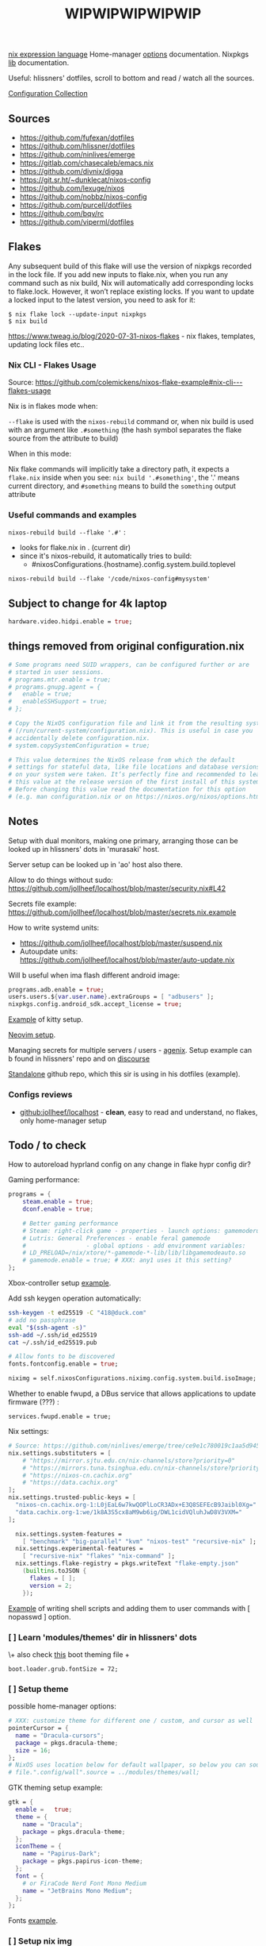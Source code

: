 #+title: WIPWIPWIPWIPWIP

[[https://nixos.org/manual/nix/stable/language/index.html][nix expression language]]
Home-manager [[https://nix-community.github.io/home-manager/options.html][options]] documentation.
Nixpkgs [[https://nixos.org/manual/nixpkgs/stable][lib]] documentation.

Useful: hlissners' dotfiles, scroll to bottom and read / watch all the sources.

[[https://nixos.wiki/wiki/Configuration_Collection][Configuration Collection]]

** Sources
- https://github.com/fufexan/dotfiles
- https://github.com/hlissner/dotfiles
- https://github.com/ninlives/emerge
- https://gitlab.com/chasecaleb/emacs.nix
- https://github.com/divnix/digga
- https://git.sr.ht/~dunklecat/nixos-config
- https://github.com/lexuge/nixos
- https://github.com/nobbz/nixos-config
- https://github.com/purcell/dotfiles
- https://github.com/bqv/rc
- https://github.com/viperml/dotfiles

** Flakes
Any subsequent build of this flake will use the version of nixpkgs recorded in
the lock file. If you add new inputs to flake.nix, when you run any command such
as nix build, Nix will automatically add corresponding locks to flake.lock.
However, it won’t replace existing locks. If you want to update a locked input
to the latest version, you need to ask for it:

: $ nix flake lock --update-input nixpkgs
: $ nix build

https://www.tweag.io/blog/2020-07-31-nixos-flakes - nix flakes, templates,
updating lock files etc..


*** Nix CLI - Flakes Usage
Source: https://github.com/colemickens/nixos-flake-example#nix-cli---flakes-usage

Nix is in flakes mode when:

 ~--flake~ is used with the ~nixos-rebuild~ command or, when nix build is used with
 an argument like ~.#something~ (the hash symbol separates the flake source from
 the attribute to build)

When in this mode:

 Nix flake commands will implicitly take a directory path, it expects a
 ~flake.nix~ inside when you see: ~nix build '.#something'~, the '.' means current
 directory, and ~#something~ means to build the ~something~ output attribute

*** Useful commands and examples

~nixos-rebuild build --flake '.#'~ :
- looks for flake.nix in . (current dir)
- since it's nixos-rebuild, it automatically tries to build:
  - #nixosConfigurations.{hostname}.config.system.build.toplevel

: nixos-rebuild build --flake '/code/nixos-config#mysystem'

** Subject to change for 4k laptop

#+begin_src nix
hardware.video.hidpi.enable = true;
#+end_src

** things removed from original configuration.nix

#+begin_src nix
  # Some programs need SUID wrappers, can be configured further or are
  # started in user sessions.
  # programs.mtr.enable = true;
  # programs.gnupg.agent = {
  #   enable = true;
  #   enableSSHSupport = true;
  # };

  # Copy the NixOS configuration file and link it from the resulting system
  # (/run/current-system/configuration.nix). This is useful in case you
  # accidentally delete configuration.nix.
  # system.copySystemConfiguration = true;

  # This value determines the NixOS release from which the default
  # settings for stateful data, like file locations and database versions
  # on your system were taken. It‘s perfectly fine and recommended to leave
  # this value at the release version of the first install of this system.
  # Before changing this value read the documentation for this option
  # (e.g. man configuration.nix or on https://nixos.org/nixos/options.html).

#+end_src

** Notes
Setup with dual monitors, making one primary, arranging those can be looked up
in hlissners' dots in 'murasaki' host.

Server setup can be looked up in 'ao' host also there.

Allow to do things without sudo: https://github.com/jollheef/localhost/blob/master/security.nix#L42

Secrets file example: https://github.com/jollheef/localhost/blob/master/secrets.nix.example

How to write systemd units:
- https://github.com/jollheef/localhost/blob/master/suspend.nix
- Autoupdate units: https://github.com/jollheef/localhost/blob/master/auto-update.nix

Will b useful when ima flash different android image:
#+begin_src nix
programs.adb.enable = true;
users.users.${var.user.name}.extraGroups = [ "adbusers" ];
nixpkgs.config.android_sdk.accept_license = true;
#+end_src

[[https://github.com/ninlives/emerge/tree/ce9e1c780019c1aa5d945545de7f25ba295b9f01/impl/neko/program/kitty/default.nix][Example]] of kitty setup.

[[https://github.com/ninlives/emerge/tree/ce9e1c780019c1aa5d945545de7f25ba295b9f01/impl/neko/program/neovim/default.nix][Neovim setup]].

Managing secrets for multiple servers / users - [[https://github.com/ryantm/agenix][agenix]]. Setup example can b
found in hlissners' repo and on [[https://discourse.nixos.org/t/install-agenix-in-environment-systempackages-on-nixos-with-flakes/17169/2][discourse]]

[[https://github.com/Ninlives/data][Standalone]] github repo, which this sir is using in his dotfiles (example).

*** Configs reviews
- [[github:jollheef/localhost]] - *clean*, easy to read and understand, no flakes,
  only home-manager setup

** Todo / to check

How to autoreload hyprland config on any change in flake hypr config dir?

Gaming performance:
#+begin_src nix
programs = {
    steam.enable = true;
    dconf.enable = true;

    # Better gaming performance
    # Steam: right-click game - properties - launch options: gamemoderun %command%
    # Lutris: General Preferences - enable feral gamemode
    # 			      - global options - add environment variables:
    # LD_PRELOAD=/nix/xtore/*-gamemode-*-lib/lib/libgamemodeauto.so
    # gamemode.enable = true; # XXX: any1 uses it this setting?
};
#+end_src

Xbox-controller setup [[https://github.com/ninlives/emerge/tree/ce9e1c780019c1aa5d945545de7f25ba295b9f01/impl/lego/service/xbox-controller.nix][example]].

Add ssh keygen operation automatically:
#+begin_src bash
ssh-keygen -t ed25519 -C "418@duck.com"
# add no passphrase
eval "$(ssh-agent -s)"
ssh-add ~/.ssh/id_ed25519
cat ~/.ssh/id_ed25519.pub
#+end_src

#+NAME: lexuge dots
#+begin_src nix
# Allow fonts to be discovered
fonts.fontconfig.enable = true;

niximg = self.nixosConfigurations.niximg.config.system.build.isoImage;
#+end_src

Whether to enable fwupd, a DBus service that allows applications to update
firmware (???) :
: services.fwupd.enable = true;

Nix settings:
#+begin_src nix
# Source: https://github.com/ninlives/emerge/tree/ce9e1c780019c1aa5d945545de7f25ba295b9f01/impl/lego/misc/nix-itself.nix
nix.settings.substituters = [
    # "https://mirror.sjtu.edu.cn/nix-channels/store?priority=0"
    # "https://mirrors.tuna.tsinghua.edu.cn/nix-channels/store?priority=5"
    # "https://nixos-cn.cachix.org"
    # "https://data.cachix.org"
];
nix.settings.trusted-public-keys = [
  "nixos-cn.cachix.org-1:L0jEaL6w7kwQOPlLoCR3ADx+E3Q8SEFEcB9Jaibl0Xg="
  "data.cachix.org-1:we/1k8A3S5cx8aM9wb6ig/DWL1cidVQluhJwD8V3VXM="
];

  nix.settings.system-features =
    [ "benchmark" "big-parallel" "kvm" "nixos-test" "recursive-nix" ];
  nix.settings.experimental-features =
    [ "recursive-nix" "flakes" "nix-command" ];
  nix.settings.flake-registry = pkgs.writeText "flake-empty.json"
    (builtins.toJSON {
      flakes = [ ];
      version = 2;
    });
#+end_src

[[https://github.com/ninlives/emerge/tree/ce9e1c780019c1aa5d945545de7f25ba295b9f01/impl/lego/network/switch.nix][Example]] of writing shell scripts and adding them to user commands with [
nopasswd ] option.

*** [ ] Learn 'modules/themes' dir in hlissners' dots
\+ also check [[https://github.com/ninlives/emerge/tree/ce9e1c780019c1aa5d945545de7f25ba295b9f01/impl/lego/hardware/boot.nix][this]] boot theming file +
: boot.loader.grub.fontSize = 72;

*** [ ] Setup theme
possible home-manager options:

#+begin_src nix
# XXX: customize theme for different one / custom, and cursor as well
pointerCursor = {
  name = "Dracula-cursors";
  package = pkgs.dracula-theme;
  size = 16;
};
# NixOS uses location below for default wallpaper, so below you can source it from wherever you want
# file.".config/wall".source = ../modules/themes/wall;
#+end_src

GTK theming setup example:
#+begin_src nix
gtk = {
  enable =   true;
  theme = {
    name = "Dracula";
    package = pkgs.dracula-theme;
  };
  iconTheme = {
    name = "Papirus-Dark";
    package = pkgs.papirus-icon-theme;
  };
  font = {
    # or FiraCode Nerd Font Mono Medium
    name = "JetBrains Mono Medium";
  };
};
#+end_src

Fonts [[https://github.com/ninlives/emerge/tree/ce9e1c780019c1aa5d945545de7f25ba295b9f01/impl/lego/ui/fonts.nix][example]].

*** [ ] Setup nix img
Shell scripts:
- https://github.com/jollheef/localhost#installation
- https://github.com/LEXUGE/nixos/blob/master/install.sh
- https://github.com/Ninlives/emerge/blob/master/def/default.nix#L28
- [[file:~/learning/emerge/impl/echo/image.nix][another example]]

*** [ ] /Setup CI/:

#+NAME: source: https://github.com/LEXUGE/nixos
![Build customized NixOS LiveCD ISO](https://github.com/LEXUGE/nixos/workflows/Build%20customized%20NixOS%20LiveCD%20ISO/badge.svg) ![Nix Flake Check](https://github.com/LEXUGE/nixos/workflows/Nix%20Flake%20Check/badge.svg) ![Release status](https://img.shields.io/github/v/release/LEXUGE/nixos.svg)
*** [ ] Setup easyeffects (like minihost on windows)
https://www.youtube.com/watch?v=6LbEmP1_dog

hardware -> audio module -> easyeffects app
*** [ ] Try out nix-sops
[[https://samleathers.com/posts/2022-02-11-my-new-network-and-sops.html][Good article]] to start with, but find some dotfiles with example of sops usage:
- https://github.com/disassembler/network
- https://github.com/ninlives/emerge Example from [[https://github.com/ninlives/emerge][emerge]] repo: - [[https://github.com/ninlives/emerge/tree/ce9e1c780019c1aa5d945545de7f25ba295b9f01/bombe/default.nix][Defines]] it
  (follow along in this folder for file format) and [[https://github.com/ninlives/emerge/tree/ce9e1c780019c1aa5d945545de7f25ba295b9f01/impl/neko/program/qute/default.nix][imports]] it in modules. He's
  using it in his syncthing config.

[[https://github.com/Mic92/sops-nix][documentation]]

[[https://discourse.nixos.org/t/flakes-secret-configs/14638][Some discussion]] on how to store secrets in nixos repo and [[https://nixos.wiki/wiki/Comparison_of_secret_managing_schemes][comparison]] of them.
